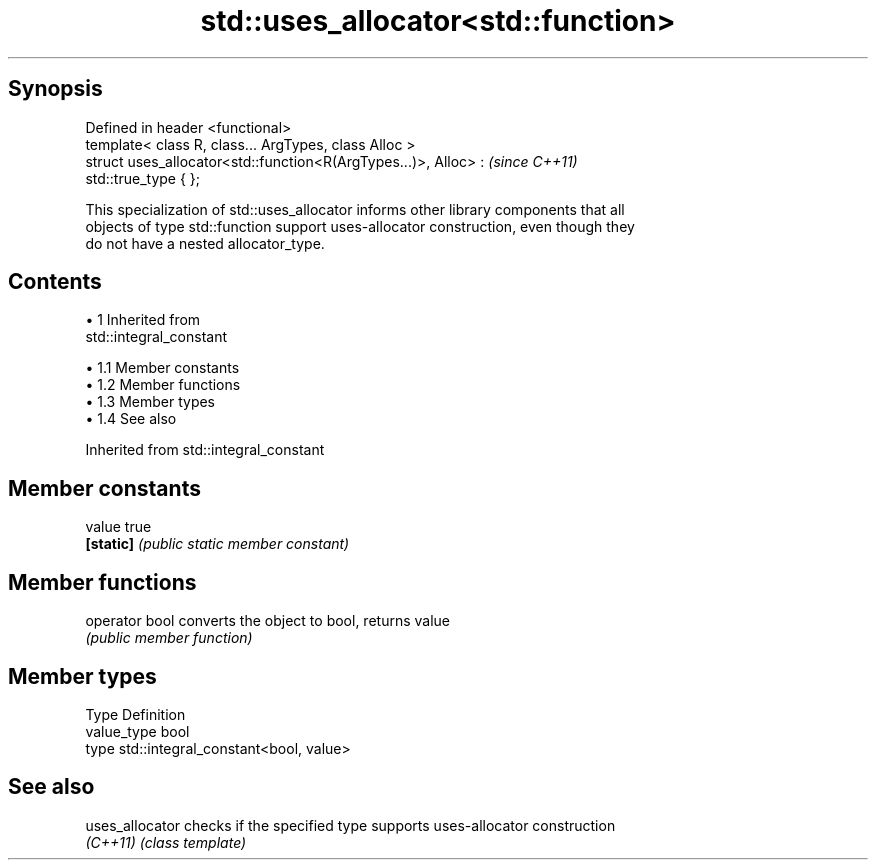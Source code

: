 .TH std::uses_allocator<std::function> 3 "Apr 19 2014" "1.0.0" "C++ Standard Libary"
.SH Synopsis
   Defined in header <functional>
   template< class R, class... ArgTypes, class Alloc >
   struct uses_allocator<std::function<R(ArgTypes...)>, Alloc> :          \fI(since C++11)\fP
   std::true_type { };

   This specialization of std::uses_allocator informs other library components that all
   objects of type std::function support uses-allocator construction, even though they
   do not have a nested allocator_type.

.SH Contents

     • 1 Inherited from
       std::integral_constant

          • 1.1 Member constants
          • 1.2 Member functions
          • 1.3 Member types
          • 1.4 See also

Inherited from std::integral_constant

.SH Member constants

   value    true
   \fB[static]\fP \fI(public static member constant)\fP

.SH Member functions

   operator bool converts the object to bool, returns value
                 \fI(public member function)\fP

.SH Member types

   Type       Definition
   value_type bool
   type       std::integral_constant<bool, value>

.SH See also

   uses_allocator checks if the specified type supports uses-allocator construction
   \fI(C++11)\fP        \fI(class template)\fP
